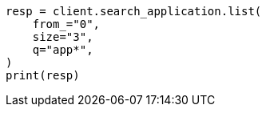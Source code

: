 // This file is autogenerated, DO NOT EDIT
// search-application/apis/list-search-applications.asciidoc:106

[source, python]
----
resp = client.search_application.list(
    from_="0",
    size="3",
    q="app*",
)
print(resp)
----
